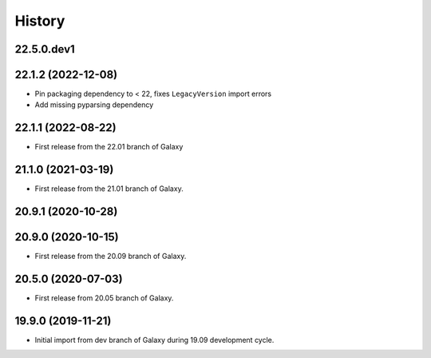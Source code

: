 History
-------

.. to_doc

---------------------
22.5.0.dev1
---------------------



---------------------
22.1.2 (2022-12-08)
---------------------

* Pin packaging dependency to < 22, fixes ``LegacyVersion`` import errors
* Add missing pyparsing dependency

---------------------
22.1.1 (2022-08-22)
---------------------

* First release from the 22.01 branch of Galaxy

---------------------
21.1.0 (2021-03-19)
---------------------

* First release from the 21.01 branch of Galaxy.

---------------------
20.9.1 (2020-10-28)
---------------------


---------------------
20.9.0 (2020-10-15)
---------------------

* First release from the 20.09 branch of Galaxy.

---------------------
20.5.0 (2020-07-03)
---------------------

* First release from 20.05 branch of Galaxy.

---------------------
19.9.0 (2019-11-21)
---------------------

* Initial import from dev branch of Galaxy during 19.09 development cycle.
